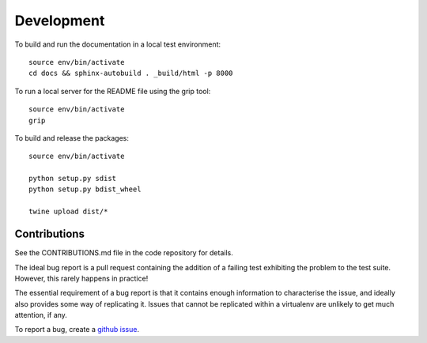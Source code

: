 .. _development:

Development
+++++++++++

To build and run the documentation in a local test environment::

  source env/bin/activate
  cd docs && sphinx-autobuild . _build/html -p 8000

To run a local server for the README file using the grip tool::

  source env/bin/activate
  grip

To build and release the packages::

  source env/bin/activate

  python setup.py sdist
  python setup.py bdist_wheel

  twine upload dist/*

.. _contributions::

Contributions
-------------

See the CONTRIBUTIONS.md file in the code repository for details.

.. _bug_reporting:

The ideal bug report is a pull request containing the addition of a failing test exhibiting the problem
to the test suite. However, this rarely happens in practice!

The essential requirement of a bug report is that it contains enough information to characterise the issue, and ideally
also provides some way of replicating it. Issues that cannot be replicated within a virtualenv are unlikely to
get much attention, if any.

To report a bug, create a `github issue <https://github.com/GibbsConsulting/jupyter-plotly-dash/issues>`_.

